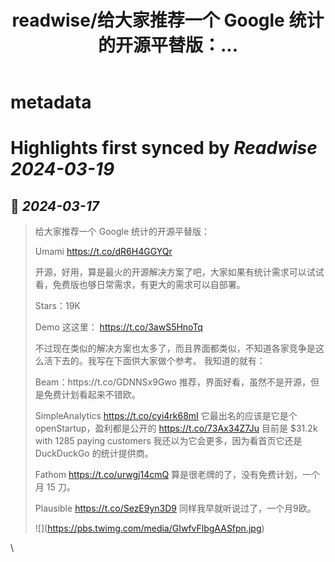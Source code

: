 :PROPERTIES:
:title: readwise/给大家推荐一个 Google 统计的开源平替版：...
:END:


* metadata
:PROPERTIES:
:author: [[vikingmute on Twitter]]
:full-title: "给大家推荐一个 Google 统计的开源平替版：..."
:category: [[tweets]]
:url: https://twitter.com/vikingmute/status/1768823778581303460
:image-url: https://pbs.twimg.com/profile_images/725179208528322560/TPjU7qop.jpg
:END:

* Highlights first synced by [[Readwise]] [[2024-03-19]]
** 📌 [[2024-03-17]]
#+BEGIN_QUOTE
给大家推荐一个 Google 统计的开源平替版：

Umami https://t.co/dR6H4GGYQr

开源，好用，算是最火的开源解决方案了吧，大家如果有统计需求可以试试看，免费版也够日常需求，有更大的需求可以自部署。

Stars：19K

Demo 这这里：
https://t.co/3awS5HnoTq

不过现在类似的解决方案也太多了，而且界面都类似，不知道各家竞争是这么活下去的。我写在下面供大家做个参考。
我知道的就有：

Beam：https://t.co/GDNNSx9Gwo
推荐，界面好看，虽然不是开源，但是免费计划看起来不错欧。

SimpleAnalytics https://t.co/cyi4rk68mI
它最出名的应该是它是个 openStartup，盈利都是公开的
https://t.co/73Ax34Z7Ju
目前是 $31.2k with 1285 paying customers
我还以为它会更多，因为看首页它还是 DuckDuckGo 的统计提供商。

Fathom https://t.co/urwgj14cmQ
算是很老牌的了，没有免费计划，一个月 15 刀。

Plausible https://t.co/SezE9yn3D9
同样我早就听说过了，一个月9欧。

![](https://pbs.twimg.com/media/GIwfvFlbgAASfpn.jpg) 
#+END_QUOTE\